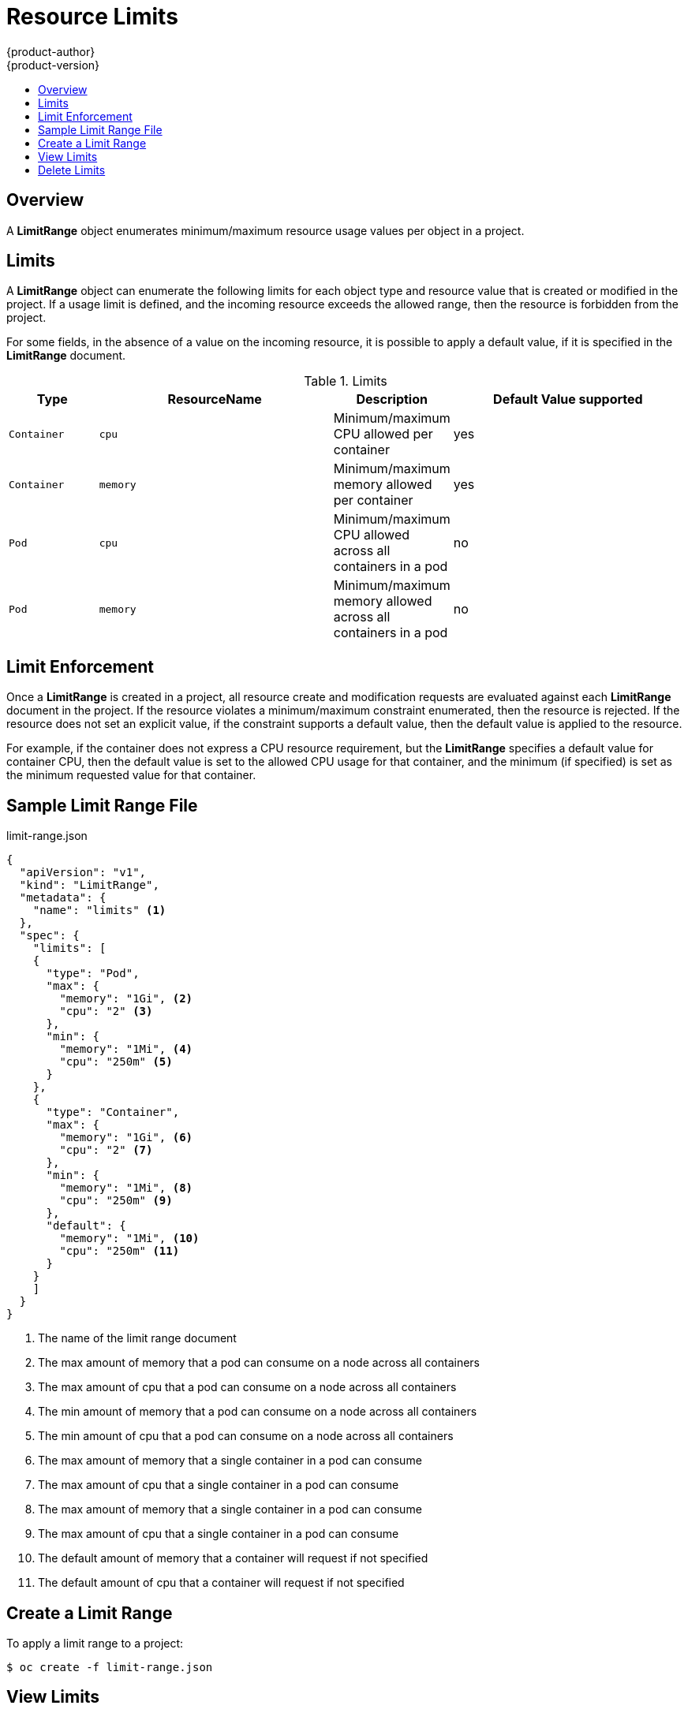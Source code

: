 = Resource Limits
{product-author}
{product-version}
:data-uri:
:icons:
:experimental:
:toc: macro
:toc-title:

toc::[]

== Overview

A *LimitRange* object enumerates minimum/maximum resource usage values per
object in a project.

== Limits

A *LimitRange* object can enumerate the following limits for each object type
and resource value that is created or modified in the project. If a usage limit
is defined, and the incoming resource exceeds the allowed range, then the resource
is forbidden from the project.

For some fields, in the absence of a value on the incoming resource, it is possible
to apply a default value, if it is specified in the *LimitRange* document.

.Limits
[cols="3a,8a,3a,8a",options="header"]
|===

|Type |ResourceName |Description |Default Value supported

|`Container`
|`cpu`
|Minimum/maximum CPU allowed per container
|yes

|`Container`
|`memory`
|Minimum/maximum memory allowed per container
|yes

|`Pod`
|`cpu`
|Minimum/maximum CPU allowed across all containers in a pod
|no

|`Pod`
|`memory`
|Minimum/maximum memory allowed across all containers in a pod
|no

|===

== Limit Enforcement

Once a *LimitRange* is created in a project, all resource create and modification
requests are evaluated against each *LimitRange* document in the project.
If the resource violates a minimum/maximum constraint enumerated, then the resource
is rejected. If the resource does not set an explicit value, if the constraint
supports a default value, then the default value is applied to the resource.

For example, if the container does not express a CPU resource requirement, but
the *LimitRange* specifies a default value for container CPU, then the default
value is set to the allowed CPU usage for that container, and the minimum
(if specified) is set as the minimum requested value for that container.

== Sample Limit Range File

limit-range.json
====
----
{
  "apiVersion": "v1",
  "kind": "LimitRange",
  "metadata": {
    "name": "limits" <1>
  },
  "spec": {
    "limits": [
    {
      "type": "Pod",
      "max": {
        "memory": "1Gi", <2>
        "cpu": "2" <3>
      },
      "min": {
        "memory": "1Mi", <4>
        "cpu": "250m" <5>
      }
    },
    {
      "type": "Container",
      "max": {
        "memory": "1Gi", <6>
        "cpu": "2" <7>
      },
      "min": {
        "memory": "1Mi", <8>
        "cpu": "250m" <9>
      },
      "default": {
        "memory": "1Mi", <10>
        "cpu": "250m" <11>
      }
    }
    ]
  }
}
----
<1> The name of the limit range document
<2> The max amount of memory that a pod can consume on a node across all containers
<3> The max amount of cpu that a pod can consume on a node across all containers
<4> The min amount of memory that a pod can consume on a node across all containers
<5> The min amount of cpu that a pod can consume on a node across all containers
<6> The max amount of memory that a single container in a pod can consume
<7> The max amount of cpu that a single container in a pod can consume
<8> The max amount of memory that a single container in a pod can consume
<9> The max amount of cpu that a single container in a pod can consume
<10> The default amount of memory that a container will request if not specified
<11> The default amount of cpu that a container will request if not specified
====

== Create a Limit Range

To apply a limit range to a project:

****
`$ oc create -f limit-range.json`
****

== View Limits

To view limits enforced in the project:

----
$ oc get limits
NAME
limits
$ oc describe limits limits
Name:           limits
Type            Resource        Min     Max     Default
----            --------        ---     ---     ---
Pod             memory          1Mi     1Gi     -
Pod             cpu             250m    2       -
Container       memory          1Mi     1Gi     1Mi
Container       cpu             250m    250m    250m
----

== Delete Limits

If you do not want to enforce limits in a project, you can remove any active
limit range by name:

****
`$ oc delete limits _<limits>_`
****
